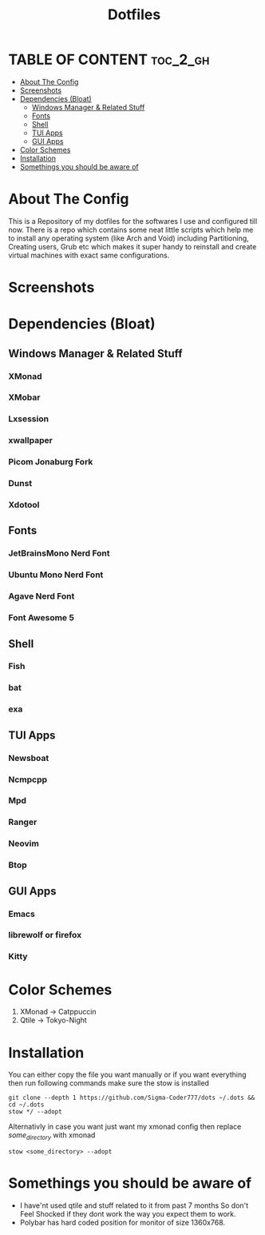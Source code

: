 #+title: Dotfiles
#+OPTIONS: toc:2

* TABLE OF CONTENT :toc_2_gh:
- [[#about-the-config][About The Config]]
- [[#screenshots][Screenshots]]
- [[#dependencies-bloat][Dependencies (Bloat)]]
  - [[#windows-manager--related-stuff][Windows Manager & Related Stuff]]
  - [[#fonts][Fonts]]
  - [[#shell][Shell]]
  - [[#tui-apps][TUI Apps]]
  - [[#gui-apps][GUI Apps]]
- [[#color-schemes][Color Schemes]]
- [[#installation][Installation]]
- [[#somethings-you-should-be-aware-of][Somethings you should be aware of]]

* About The Config
This is a Repository of my dotfiles for the softwares I use and configured till now.
There is a repo which contains some neat little scripts which help me to install any operating system (like Arch and Void) including Partitioning, Creating users, Grub etc which makes it super handy to reinstall and create virtual machines with exact same configurations.
* Screenshots
[[file:xmonad2.png]]
[[file:xmonad-cat.jpg]]
* Dependencies (Bloat)
** Windows Manager & Related Stuff
*** XMonad
*** XMobar
*** Lxsession
*** xwallpaper
*** Picom Jonaburg Fork
*** Dunst
*** Xdotool
** Fonts
*** JetBrainsMono Nerd Font
*** Ubuntu Mono Nerd Font
*** Agave Nerd Font
*** Font Awesome 5
** Shell
*** Fish
*** bat
*** exa
** TUI Apps
*** Newsboat
*** Ncmpcpp
*** Mpd
*** Ranger
*** Neovim
*** Btop
** GUI Apps
*** Emacs 
*** librewolf or firefox
*** Kitty
* Color Schemes
1. XMonad -> Catppuccin
2. Qtile -> Tokyo-Night

* Installation
You can either copy the file you want manually or if you want everything then run following commands make sure the stow is installed
#+begin_example
git clone --depth 1 https://github.com/Sigma-Coder777/dots ~/.dots && cd ~/.dots
stow */ --adopt
#+end_example
Alternativly in case you want just want my xmonad config then replace /some_directory/ with xmonad
#+begin_example
stow <some_directory> --adopt
#+end_example


* Somethings you should be aware of
+ I have'nt used qtile and stuff related to it from past 7 months So don't Feel Shocked if they dont work the way you expect them to work.
+ Polybar has hard coded position for monitor of size 1360x768.
